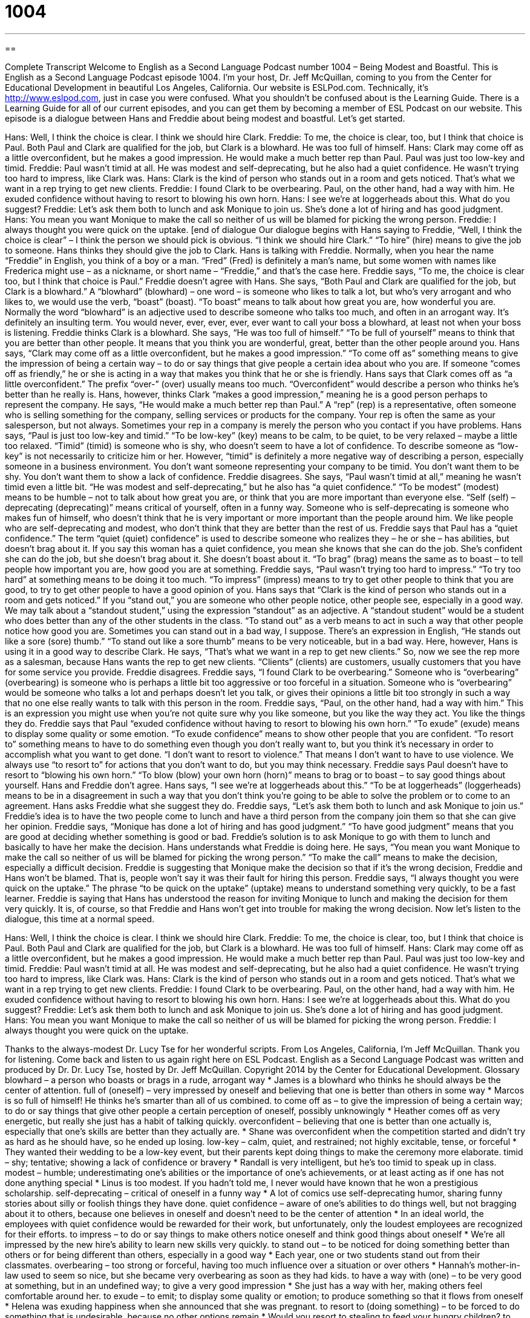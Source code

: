 = 1004
:toc: left
:toclevels: 3
:sectnums:
:stylesheet: ../../../myAdocCss.css

'''

== 

Complete Transcript
Welcome to English as a Second Language Podcast number 1004 – Being Modest and Boastful.
This is English as a Second Language Podcast episode 1004. I’m your host, Dr. Jeff McQuillan, coming to you from the Center for Educational Development in beautiful Los Angeles, California.
Our website is ESLPod.com. Technically, it’s http://www.eslpod.com, just in case you were confused. What you shouldn’t be confused about is the Learning Guide. There is a Learning Guide for all of our current episodes, and you can get them by becoming a member of ESL Podcast on our website.
This episode is a dialogue between Hans and Freddie about being modest and boastful. Let’s get started.
[start of dialogue]
Hans: Well, I think the choice is clear. I think we should hire Clark.
Freddie: To me, the choice is clear, too, but I think that choice is Paul. Both Paul and Clark are qualified for the job, but Clark is a blowhard. He was too full of himself.
Hans: Clark may come off as a little overconfident, but he makes a good impression. He would make a much better rep than Paul. Paul was just too low-key and timid.
Freddie: Paul wasn’t timid at all. He was modest and self-deprecating, but he also had a quiet confidence. He wasn’t trying too hard to impress, like Clark was.
Hans: Clark is the kind of person who stands out in a room and gets noticed. That’s what we want in a rep trying to get new clients.
Freddie: I found Clark to be overbearing. Paul, on the other hand, had a way with him. He exuded confidence without having to resort to blowing his own horn.
Hans: I see we’re at loggerheads about this. What do you suggest?
Freddie: Let’s ask them both to lunch and ask Monique to join us. She’s done a lot of hiring and has good judgment.
Hans: You mean you want Monique to make the call so neither of us will be blamed for picking the wrong person.
Freddie: I always thought you were quick on the uptake.
[end of dialogue
Our dialogue begins with Hans saying to Freddie, “Well, I think the choice is clear” – I think the person we should pick is obvious. “I think we should hire Clark.” “To hire” (hire) means to give the job to someone. Hans thinks they should give the job to Clark. Hans is talking with Freddie. Normally, when you hear the name “Freddie” in English, you think of a boy or a man. “Fred” (Fred) is definitely a man’s name, but some women with names like Frederica might use – as a nickname, or short name – “Freddie,” and that’s the case here.
Freddie says, “To me, the choice is clear too, but I think that choice is Paul.” Freddie doesn’t agree with Hans. She says, “Both Paul and Clark are qualified for the job, but Clark is a blowhard.” A “blowhard” (blowhard) – one word – is someone who likes to talk a lot, but who’s very arrogant and who likes to, we would use the verb, “boast” (boast). “To boast” means to talk about how great you are, how wonderful you are.
Normally the word “blowhard” is an adjective used to describe someone who talks too much, and often in an arrogant way. It’s definitely an insulting term. You would never, ever, ever, ever, ever want to call your boss a blowhard, at least not when your boss is listening. Freddie thinks Clark is a blowhard. She says, “He was too full of himself.” “To be full of yourself” means to think that you are better than other people. It means that you think you are wonderful, great, better than the other people around you.
Hans says, “Clark may come off as a little overconfident, but he makes a good impression.” “To come off as” something means to give the impression of being a certain way – to do or say things that give people a certain idea about who you are. If someone “comes off as friendly,” he or she is acting in a way that makes you think that he or she is friendly. Hans says that Clark comes off as “a little overconfident.” The prefix “over-” (over) usually means too much. “Overconfident” would describe a person who thinks he’s better than he really is.
Hans, however, thinks Clark “makes a good impression,” meaning he is a good person perhaps to represent the company. He says, “He would make a much better rep than Paul.” A “rep” (rep) is a representative, often someone who is selling something for the company, selling services or products for the company. Your rep is often the same as your salesperson, but not always. Sometimes your rep in a company is merely the person who you contact if you have problems.
Hans says, “Paul is just too low-key and timid.” “To be low-key” (key) means to be calm, to be quiet, to be very relaxed – maybe a little too relaxed. “Timid” (timid) is someone who is shy, who doesn’t seem to have a lot of confidence. To describe someone as “low-key” is not necessarily to criticize him or her. However, “timid” is definitely a more negative way of describing a person, especially someone in a business environment. You don’t want someone representing your company to be timid. You don’t want them to be shy. You don’t want them to show a lack of confidence.
Freddie disagrees. She says, “Paul wasn’t timid at all,” meaning he wasn’t timid even a little bit. “He was modest and self-deprecating,” but he also has “a quiet confidence.” “To be modest” (modest) means to be humble – not to talk about how great you are, or think that you are more important than everyone else. “Self (self) – deprecating (deprecating)” means critical of yourself, often in a funny way. Someone who is self-deprecating is someone who makes fun of himself, who doesn’t think that he is very important or more important than the people around him. We like people who are self-deprecating and modest, who don’t think that they are better than the rest of us.
Freddie says that Paul has a “quiet confidence.” The term “quiet (quiet) confidence” is used to describe someone who realizes they – he or she – has abilities, but doesn’t brag about it. If you say this woman has a quiet confidence, you mean she knows that she can do the job. She’s confident she can do the job, but she doesn’t brag about it. She doesn’t boast about it. “To brag” (brag) means the same as to boast – to tell people how important you are, how good you are at something.
Freddie says, “Paul wasn’t trying too hard to impress.” “To try too hard” at something means to be doing it too much. “To impress” (impress) means to try to get other people to think that you are good, to try to get other people to have a good opinion of you. Hans says that “Clark is the kind of person who stands out in a room and gets noticed.” If you “stand out,” you are someone who other people notice, other people see, especially in a good way.
We may talk about a “standout student,” using the expression “standout” as an adjective. A “standout student” would be a student who does better than any of the other students in the class. “To stand out” as a verb means to act in such a way that other people notice how good you are. Sometimes you can stand out in a bad way, I suppose. There’s an expression in English, “He stands out like a sore (sore) thumb.” “To stand out like a sore thumb” means to be very noticeable, but in a bad way.
Here, however, Hans is using it in a good way to describe Clark. He says, “That’s what we want in a rep to get new clients.” So, now we see the rep more as a salesman, because Hans wants the rep to get new clients. “Clients” (clients) are customers, usually customers that you have for some service you provide.
Freddie disagrees. Freddie says, “I found Clark to be overbearing.” Someone who is “overbearing” (overbearing) is someone who is perhaps a little bit too aggressive or too forceful in a situation. Someone who is “overbearing” would be someone who talks a lot and perhaps doesn’t let you talk, or gives their opinions a little bit too strongly in such a way that no one else really wants to talk with this person in the room.
Freddie says, “Paul, on the other hand, had a way with him.” This is an expression you might use when you’re not quite sure why you like someone, but you like the way they act. You like the things they do. Freddie says that Paul “exuded confidence without having to resort to blowing his own horn.” “To exude” (exude) means to display some quality or some emotion. “To exude confidence” means to show other people that you are confident.
“To resort to” something means to have to do something even though you don’t really want to, but you think it’s necessary in order to accomplish what you want to get done. “I don’t want to resort to violence.” That means I don’t want to have to use violence. We always use “to resort to” for actions that you don’t want to do, but you may think necessary.
Freddie says Paul doesn’t have to resort to “blowing his own horn.” “To blow (blow) your own horn (horn)” means to brag or to boast – to say good things about yourself. Hans and Freddie don’t agree. Hans says, “I see we’re at loggerheads about this.” “To be at loggerheads” (loggerheads) means to be in a disagreement in such a way that you don’t think you’re going to be able to solve the problem or to come to an agreement.
Hans asks Freddie what she suggest they do. Freddie says, “Let’s ask them both to lunch and ask Monique to join us.” Freddie’s idea is to have the two people come to lunch and have a third person from the company join them so that she can give her opinion. Freddie says, “Monique has done a lot of hiring and has good judgment.” “To have good judgment” means that you are good at deciding whether something is good or bad.
Freddie’s solution is to ask Monique to go with them to lunch and basically to have her make the decision. Hans understands what Freddie is doing here. He says, “You mean you want Monique to make the call so neither of us will be blamed for picking the wrong person.” “To make the call” means to make the decision, especially a difficult decision. Freddie is suggesting that Monique make the decision so that if it’s the wrong decision, Freddie and Hans won’t be blamed. That is, people won’t say it was their fault for hiring this person.
Freddie says, “I always thought you were quick on the uptake.” The phrase “to be quick on the uptake” (uptake) means to understand something very quickly, to be a fast learner. Freddie is saying that Hans has understood the reason for inviting Monique to lunch and making the decision for them very quickly. It is, of course, so that Freddie and Hans won’t get into trouble for making the wrong decision.
Now let’s listen to the dialogue, this time at a normal speed.
[start of dialogue]
Hans: Well, I think the choice is clear. I think we should hire Clark.
Freddie: To me, the choice is clear, too, but I think that choice is Paul. Both Paul and Clark are qualified for the job, but Clark is a blowhard. He was too full of himself.
Hans: Clark may come off as a little overconfident, but he makes a good impression. He would make a much better rep than Paul. Paul was just too low-key and timid.
Freddie: Paul wasn’t timid at all. He was modest and self-deprecating, but he also had a quiet confidence. He wasn’t trying too hard to impress, like Clark was.
Hans: Clark is the kind of person who stands out in a room and gets noticed. That’s what we want in a rep trying to get new clients.
Freddie: I found Clark to be overbearing. Paul, on the other hand, had a way with him. He exuded confidence without having to resort to blowing his own horn.
Hans: I see we’re at loggerheads about this. What do you suggest?
Freddie: Let’s ask them both to lunch and ask Monique to join us. She’s done a lot of hiring and has good judgment.
Hans: You mean you want Monique to make the call so neither of us will be blamed for picking the wrong person.
Freddie: I always thought you were quick on the uptake.
[end of dialogue]
Thanks to the always-modest Dr. Lucy Tse for her wonderful scripts.
From Los Angeles, California, I’m Jeff McQuillan. Thank you for listening. Come back and listen to us again right here on ESL Podcast.
English as a Second Language Podcast was written and produced by Dr. Dr. Lucy Tse, hosted by Dr. Jeff McQuillan. Copyright 2014 by the Center for Educational Development.
Glossary
blowhard – a person who boasts or brags in a rude, arrogant way
* James is a blowhard who thinks he should always be the center of attention.
full of (oneself) – very impressed by oneself and believing that one is better than others in some way
* Marcos is so full of himself! He thinks he’s smarter than all of us combined.
to come off as – to give the impression of being a certain way; to do or say things that give other people a certain perception of oneself, possibly unknowingly
* Heather comes off as very energetic, but really she just has a habit of talking quickly.
overconfident – believing that one is better than one actually is, especially that one’s skills are better than they actually are.
* Shane was overconfident when the competition started and didn’t try as hard as he should have, so he ended up losing.
low-key – calm, quiet, and restrained; not highly excitable, tense, or forceful
* They wanted their wedding to be a low-key event, but their parents kept doing things to make the ceremony more elaborate.
timid – shy; tentative; showing a lack of confidence or bravery
* Randall is very intelligent, but he’s too timid to speak up in class.
modest – humble; underestimating one’s abilities or the importance of one’s achievements, or at least acting as if one has not done anything special
* Linus is too modest. If you hadn’t told me, I never would have known that he won a prestigious scholarship.
self-deprecating – critical of oneself in a funny way
* A lot of comics use self-deprecating humor, sharing funny stories about silly or foolish things they have done.
quiet confidence – aware of one’s abilities to do things well, but not bragging about it to others, because one believes in oneself and doesn’t need to be the center of attention
* In an ideal world, the employees with quiet confidence would be rewarded for their work, but unfortunately, only the loudest employees are recognized for their efforts.
to impress – to do or say things to make others notice oneself and think good things about oneself
* We’re all impressed by the new hire’s ability to learn new skills very quickly.
to stand out – to be noticed for doing something better than others or for being different than others, especially in a good way
* Each year, one or two students stand out from their classmates.
overbearing – too strong or forceful, having too much influence over a situation or over others
* Hannah’s mother-in-law used to seem so nice, but she became very overbearing as soon as they had kids.
to have a way with (one) – to be very good at something, but in an undefined way; to give a very good impression
* She just has a way with her, making others feel comfortable around her.
to exude – to emit; to display some quality or emotion; to produce something so that it flows from oneself
* Helena was exuding happiness when she announced that she was pregnant.
to resort to (doing something) – to be forced to do something that is undesirable, because no other options remain
* Would you resort to stealing to feed your hungry children?
to blow (one’s) own horn – to brag or boast; to say good things about oneself or what one can do
* Camilo loves to blow his own horn and tell everyone how important he is, but most people just think it’s annoying.
at loggerheads – in a disagreement or in an argument without an easy resolution; in a dispute with someone
* They’ve been at loggerheads over the expansion for months now.
to make the call – to make an important decision, especially when not everyone agrees
* The CEO listens to advice, but in the end, she has to make the call.
quick on the uptake – understanding something very quickly; a fast learner
* Normally we have to train new customer service representatives for at least two weeks, but Mureet is really quick on the uptake and only needed three days of training.
Comprehension Questions
1. According to Hans, which candidate seems the shyest?
a) Clark.
b) Paul.
c) Monique.
2. What does Hans mean when he says, “Clark is the kind of person who stands out in a room and gets noticed”?
a) Clark is extremely tall.
b) Clark has very good posture.
c) Clark attracts attention easily.
Answers at bottom.
What Else Does It Mean?
to come off as
The phrase “to come off as,” in this podcast, means to give the impression of being a certain way, or to do or say things that give other people a certain perception of oneself, possibly unknowingly: “James tries to be funny, but he comes off as immature.” The phrase “to come by (something)” means to obtain something that is rare or difficult to get: “How did you come by front-row seats for the concert?” The phrase “to come down with (something)” means to get sick: “Shane came down with a cold last week and wasn’t able to make the presentation.” Finally, the phrase “to come down on (someone)” means to criticize someone harshly: “Yes, she made a mistake, but you didn’t have to come down on her so hard.”
to make the call
In this podcast, the phrase “to make the call” means to make an important decision, especially when not everyone agrees: “Who makes the call regarding whether or not schools stay open when there’s a snowstorm?” The phrase “to make a good/bad call” means to make a good/bad decision: “I wish we hadn’t bought that house. It was a bad call.” The phrase “to be on call” means to have to work if/when one is needed: “Caroline doesn’t have to go to the office today, but she’s on call in case there are any emergencies at work.” Finally, the phrase “the call of nature” is a funny way to talk about needing to urinate or pee: “Answering the call of nature is so much easier for men than for women, because they can pee anywhere.”
Culture Note
Résumé Padding and Résumé Inflation
When applying for a job, many people are “tempted” (made to want to do something one should not do) to “pad” their résumé, making their “qualifications” (the training, experience, and education that prepares one to do something) seem more impressive than they actually are. The act of “résumé padding,” also known as “résumé inflation,” may take a more “benign” (not too harmful) form of “exaggerating” (making something bigger or more extreme that it really is) one’s qualifications, such as stating one increased sales by 20% instead of 10%, or it may take a more “severe” (more extreme, especially in a bad way) form such as listing a “degree” (diploma; certificate earned from an educational institution) that one never actually earned.
Résumé inflation “made headlines” (was an important news story) in early 2012 when it was discovered that several of Yahoo! CEO Scott Thompson’s “bios” (biographies; brief summaries of one’s experience) stated that he a degree in accounting and in computer science, but “in fact” (truthfully; in reality) he had only one degree, in accounting. He lost his job as a result of the “scandal” (a negative occurrence that shocks people in a bad way and generates a lot of public interest). Thompson was criticized for lying about his qualifications, and Yahoo! was criticized for not having performed “due diligence” (appropriate research before making a major decision) when hiring a CEO.
Most “HR” (human resources; the job function related to hiring and maintaining relationships with employees) professionals have learned to expect a certain amount of résumé padding. But they also have to “guard against” (protect themselves against) it by “verifying” (determining whether something is true) basic information on applications and “checking references” (speaking with people who have worked or studied with the applicant in the past).
Comprehension Answers
1 - b
2 - c